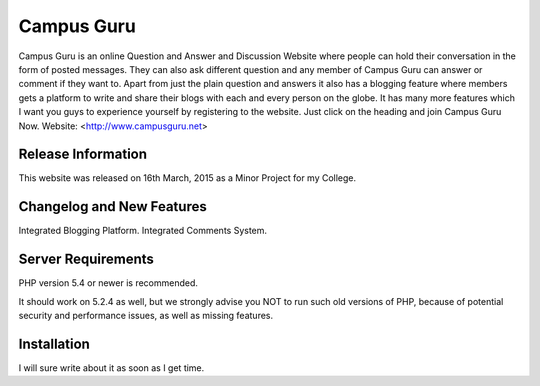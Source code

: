 ###################
Campus Guru
###################

Campus Guru is an online Question and Answer and Discussion Website where people can hold their conversation in the form of posted messages.
They can also ask different question and any member of Campus Guru can answer or comment if they want to. Apart from just the plain question 
and answers it also has a blogging feature where members gets a platform to write and share their blogs with each and every person on the globe. 
It has many more features which I want you guys to experience yourself by registering to the website. Just click on the heading and join Campus Guru Now.
Website: <http://www.campusguru.net>

*******************
Release Information
*******************
This website was released on 16th March, 2015 as a Minor Project for my College.

**************************
Changelog and New Features
**************************
Integrated Blogging Platform.
Integrated Comments System.

*******************
Server Requirements
*******************

PHP version 5.4 or newer is recommended.

It should work on 5.2.4 as well, but we strongly advise you NOT to run
such old versions of PHP, because of potential security and performance
issues, as well as missing features.

************
Installation
************

I will sure write about it as soon as I get time.


